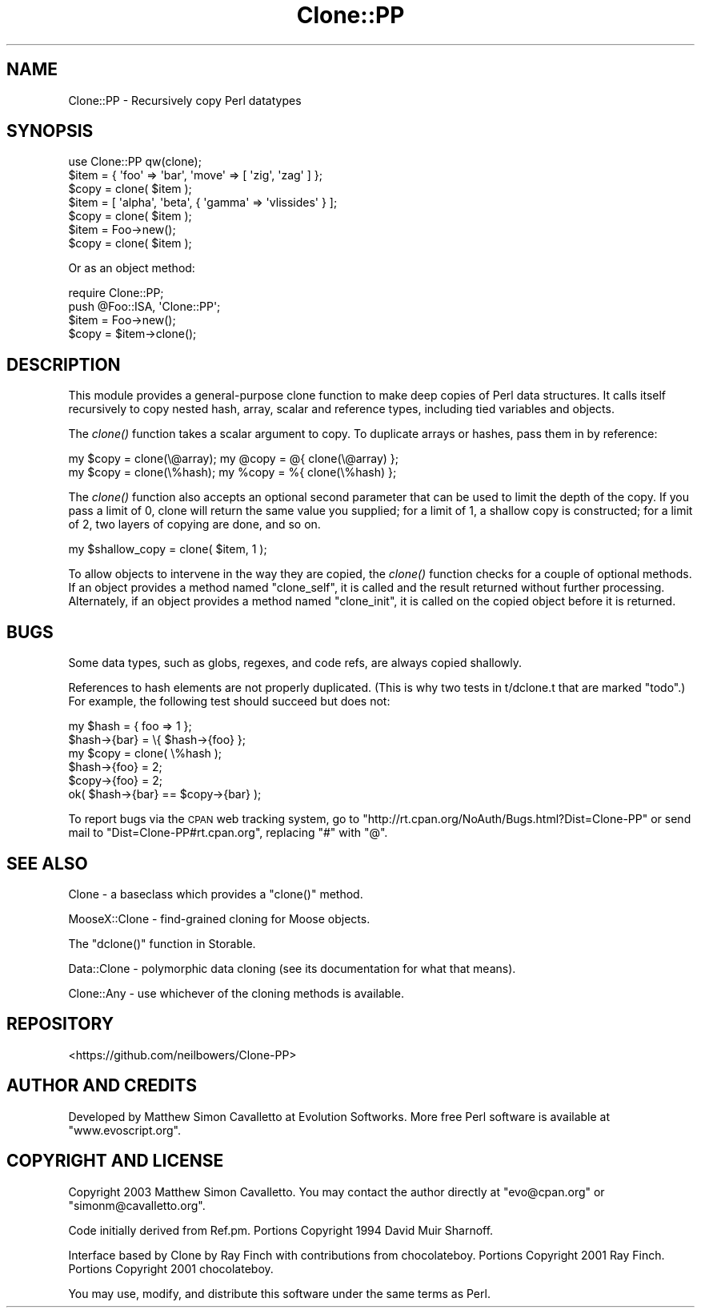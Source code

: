 .\" Automatically generated by Pod::Man 2.27 (Pod::Simple 3.28)
.\"
.\" Standard preamble:
.\" ========================================================================
.de Sp \" Vertical space (when we can't use .PP)
.if t .sp .5v
.if n .sp
..
.de Vb \" Begin verbatim text
.ft CW
.nf
.ne \\$1
..
.de Ve \" End verbatim text
.ft R
.fi
..
.\" Set up some character translations and predefined strings.  \*(-- will
.\" give an unbreakable dash, \*(PI will give pi, \*(L" will give a left
.\" double quote, and \*(R" will give a right double quote.  \*(C+ will
.\" give a nicer C++.  Capital omega is used to do unbreakable dashes and
.\" therefore won't be available.  \*(C` and \*(C' expand to `' in nroff,
.\" nothing in troff, for use with C<>.
.tr \(*W-
.ds C+ C\v'-.1v'\h'-1p'\s-2+\h'-1p'+\s0\v'.1v'\h'-1p'
.ie n \{\
.    ds -- \(*W-
.    ds PI pi
.    if (\n(.H=4u)&(1m=24u) .ds -- \(*W\h'-12u'\(*W\h'-12u'-\" diablo 10 pitch
.    if (\n(.H=4u)&(1m=20u) .ds -- \(*W\h'-12u'\(*W\h'-8u'-\"  diablo 12 pitch
.    ds L" ""
.    ds R" ""
.    ds C` ""
.    ds C' ""
'br\}
.el\{\
.    ds -- \|\(em\|
.    ds PI \(*p
.    ds L" ``
.    ds R" ''
.    ds C`
.    ds C'
'br\}
.\"
.\" Escape single quotes in literal strings from groff's Unicode transform.
.ie \n(.g .ds Aq \(aq
.el       .ds Aq '
.\"
.\" If the F register is turned on, we'll generate index entries on stderr for
.\" titles (.TH), headers (.SH), subsections (.SS), items (.Ip), and index
.\" entries marked with X<> in POD.  Of course, you'll have to process the
.\" output yourself in some meaningful fashion.
.\"
.\" Avoid warning from groff about undefined register 'F'.
.de IX
..
.nr rF 0
.if \n(.g .if rF .nr rF 1
.if (\n(rF:(\n(.g==0)) \{
.    if \nF \{
.        de IX
.        tm Index:\\$1\t\\n%\t"\\$2"
..
.        if !\nF==2 \{
.            nr % 0
.            nr F 2
.        \}
.    \}
.\}
.rr rF
.\"
.\" Accent mark definitions (@(#)ms.acc 1.5 88/02/08 SMI; from UCB 4.2).
.\" Fear.  Run.  Save yourself.  No user-serviceable parts.
.    \" fudge factors for nroff and troff
.if n \{\
.    ds #H 0
.    ds #V .8m
.    ds #F .3m
.    ds #[ \f1
.    ds #] \fP
.\}
.if t \{\
.    ds #H ((1u-(\\\\n(.fu%2u))*.13m)
.    ds #V .6m
.    ds #F 0
.    ds #[ \&
.    ds #] \&
.\}
.    \" simple accents for nroff and troff
.if n \{\
.    ds ' \&
.    ds ` \&
.    ds ^ \&
.    ds , \&
.    ds ~ ~
.    ds /
.\}
.if t \{\
.    ds ' \\k:\h'-(\\n(.wu*8/10-\*(#H)'\'\h"|\\n:u"
.    ds ` \\k:\h'-(\\n(.wu*8/10-\*(#H)'\`\h'|\\n:u'
.    ds ^ \\k:\h'-(\\n(.wu*10/11-\*(#H)'^\h'|\\n:u'
.    ds , \\k:\h'-(\\n(.wu*8/10)',\h'|\\n:u'
.    ds ~ \\k:\h'-(\\n(.wu-\*(#H-.1m)'~\h'|\\n:u'
.    ds / \\k:\h'-(\\n(.wu*8/10-\*(#H)'\z\(sl\h'|\\n:u'
.\}
.    \" troff and (daisy-wheel) nroff accents
.ds : \\k:\h'-(\\n(.wu*8/10-\*(#H+.1m+\*(#F)'\v'-\*(#V'\z.\h'.2m+\*(#F'.\h'|\\n:u'\v'\*(#V'
.ds 8 \h'\*(#H'\(*b\h'-\*(#H'
.ds o \\k:\h'-(\\n(.wu+\w'\(de'u-\*(#H)/2u'\v'-.3n'\*(#[\z\(de\v'.3n'\h'|\\n:u'\*(#]
.ds d- \h'\*(#H'\(pd\h'-\w'~'u'\v'-.25m'\f2\(hy\fP\v'.25m'\h'-\*(#H'
.ds D- D\\k:\h'-\w'D'u'\v'-.11m'\z\(hy\v'.11m'\h'|\\n:u'
.ds th \*(#[\v'.3m'\s+1I\s-1\v'-.3m'\h'-(\w'I'u*2/3)'\s-1o\s+1\*(#]
.ds Th \*(#[\s+2I\s-2\h'-\w'I'u*3/5'\v'-.3m'o\v'.3m'\*(#]
.ds ae a\h'-(\w'a'u*4/10)'e
.ds Ae A\h'-(\w'A'u*4/10)'E
.    \" corrections for vroff
.if v .ds ~ \\k:\h'-(\\n(.wu*9/10-\*(#H)'\s-2\u~\d\s+2\h'|\\n:u'
.if v .ds ^ \\k:\h'-(\\n(.wu*10/11-\*(#H)'\v'-.4m'^\v'.4m'\h'|\\n:u'
.    \" for low resolution devices (crt and lpr)
.if \n(.H>23 .if \n(.V>19 \
\{\
.    ds : e
.    ds 8 ss
.    ds o a
.    ds d- d\h'-1'\(ga
.    ds D- D\h'-1'\(hy
.    ds th \o'bp'
.    ds Th \o'LP'
.    ds ae ae
.    ds Ae AE
.\}
.rm #[ #] #H #V #F C
.\" ========================================================================
.\"
.IX Title "Clone::PP 3pm"
.TH Clone::PP 3pm "2014-07-18" "perl v5.18.2" "User Contributed Perl Documentation"
.\" For nroff, turn off justification.  Always turn off hyphenation; it makes
.\" way too many mistakes in technical documents.
.if n .ad l
.nh
.SH "NAME"
Clone::PP \- Recursively copy Perl datatypes
.SH "SYNOPSIS"
.IX Header "SYNOPSIS"
.Vb 1
\&  use Clone::PP qw(clone);
\&  
\&  $item = { \*(Aqfoo\*(Aq => \*(Aqbar\*(Aq, \*(Aqmove\*(Aq => [ \*(Aqzig\*(Aq, \*(Aqzag\*(Aq ]  };
\&  $copy = clone( $item );
\&
\&  $item = [ \*(Aqalpha\*(Aq, \*(Aqbeta\*(Aq, { \*(Aqgamma\*(Aq => \*(Aqvlissides\*(Aq } ];
\&  $copy = clone( $item );
\&
\&  $item = Foo\->new();
\&  $copy = clone( $item );
.Ve
.PP
Or as an object method:
.PP
.Vb 2
\&  require Clone::PP;
\&  push @Foo::ISA, \*(AqClone::PP\*(Aq;
\&  
\&  $item = Foo\->new();
\&  $copy = $item\->clone();
.Ve
.SH "DESCRIPTION"
.IX Header "DESCRIPTION"
This module provides a general-purpose clone function to make deep
copies of Perl data structures. It calls itself recursively to copy
nested hash, array, scalar and reference types, including tied
variables and objects.
.PP
The \fIclone()\fR function takes a scalar argument to copy. To duplicate
arrays or hashes, pass them in by reference:
.PP
.Vb 2
\&  my $copy = clone(\e@array);    my @copy = @{ clone(\e@array) };
\&  my $copy = clone(\e%hash);     my %copy = %{ clone(\e%hash) };
.Ve
.PP
The \fIclone()\fR function also accepts an optional second parameter that
can be used to limit the depth of the copy. If you pass a limit of
0, clone will return the same value you supplied; for a limit of
1, a shallow copy is constructed; for a limit of 2, two layers of
copying are done, and so on.
.PP
.Vb 1
\&  my $shallow_copy = clone( $item, 1 );
.Ve
.PP
To allow objects to intervene in the way they are copied, the
\&\fIclone()\fR function checks for a couple of optional methods. If an
object provides a method named \f(CW\*(C`clone_self\*(C'\fR, it is called and the
result returned without further processing. Alternately, if an
object provides a method named \f(CW\*(C`clone_init\*(C'\fR, it is called on the
copied object before it is returned.
.SH "BUGS"
.IX Header "BUGS"
Some data types, such as globs, regexes, and code refs, are always copied shallowly.
.PP
References to hash elements are not properly duplicated. (This is why two tests in t/dclone.t that are marked \*(L"todo\*(R".) For example, the following test should succeed but does not:
.PP
.Vb 6
\&  my $hash = { foo => 1 }; 
\&  $hash\->{bar} = \e{ $hash\->{foo} }; 
\&  my $copy = clone( \e%hash ); 
\&  $hash\->{foo} = 2; 
\&  $copy\->{foo} = 2; 
\&  ok( $hash\->{bar} == $copy\->{bar} );
.Ve
.PP
To report bugs via the \s-1CPAN\s0 web tracking system, go to 
\&\f(CW\*(C`http://rt.cpan.org/NoAuth/Bugs.html?Dist=Clone\-PP\*(C'\fR or send mail 
to \f(CW\*(C`Dist=Clone\-PP#rt.cpan.org\*(C'\fR, replacing \f(CW\*(C`#\*(C'\fR with \f(CW\*(C`@\*(C'\fR.
.SH "SEE ALSO"
.IX Header "SEE ALSO"
Clone \- a baseclass which provides a \f(CW\*(C`clone()\*(C'\fR method.
.PP
MooseX::Clone \- find-grained cloning for Moose objects.
.PP
The \f(CW\*(C`dclone()\*(C'\fR function in Storable.
.PP
Data::Clone \-
polymorphic data cloning (see its documentation for what that means).
.PP
Clone::Any \- use whichever of the cloning methods is available.
.SH "REPOSITORY"
.IX Header "REPOSITORY"
<https://github.com/neilbowers/Clone\-PP>
.SH "AUTHOR AND CREDITS"
.IX Header "AUTHOR AND CREDITS"
Developed by Matthew Simon Cavalletto at Evolution Softworks. 
More free Perl software is available at \f(CW\*(C`www.evoscript.org\*(C'\fR.
.SH "COPYRIGHT AND LICENSE"
.IX Header "COPYRIGHT AND LICENSE"
Copyright 2003 Matthew Simon Cavalletto. You may contact the author
directly at \f(CW\*(C`evo@cpan.org\*(C'\fR or \f(CW\*(C`simonm@cavalletto.org\*(C'\fR.
.PP
Code initially derived from Ref.pm. Portions Copyright 1994 David Muir Sharnoff.
.PP
Interface based by Clone by Ray Finch with contributions from chocolateboy.
Portions Copyright 2001 Ray Finch. Portions Copyright 2001 chocolateboy.
.PP
You may use, modify, and distribute this software under the same terms as Perl.
